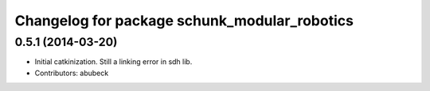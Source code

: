 ^^^^^^^^^^^^^^^^^^^^^^^^^^^^^^^^^^^^^^^^^^^^^
Changelog for package schunk_modular_robotics
^^^^^^^^^^^^^^^^^^^^^^^^^^^^^^^^^^^^^^^^^^^^^

0.5.1 (2014-03-20)
------------------
* Initial catkinization. Still a linking error in sdh lib.
* Contributors: abubeck
